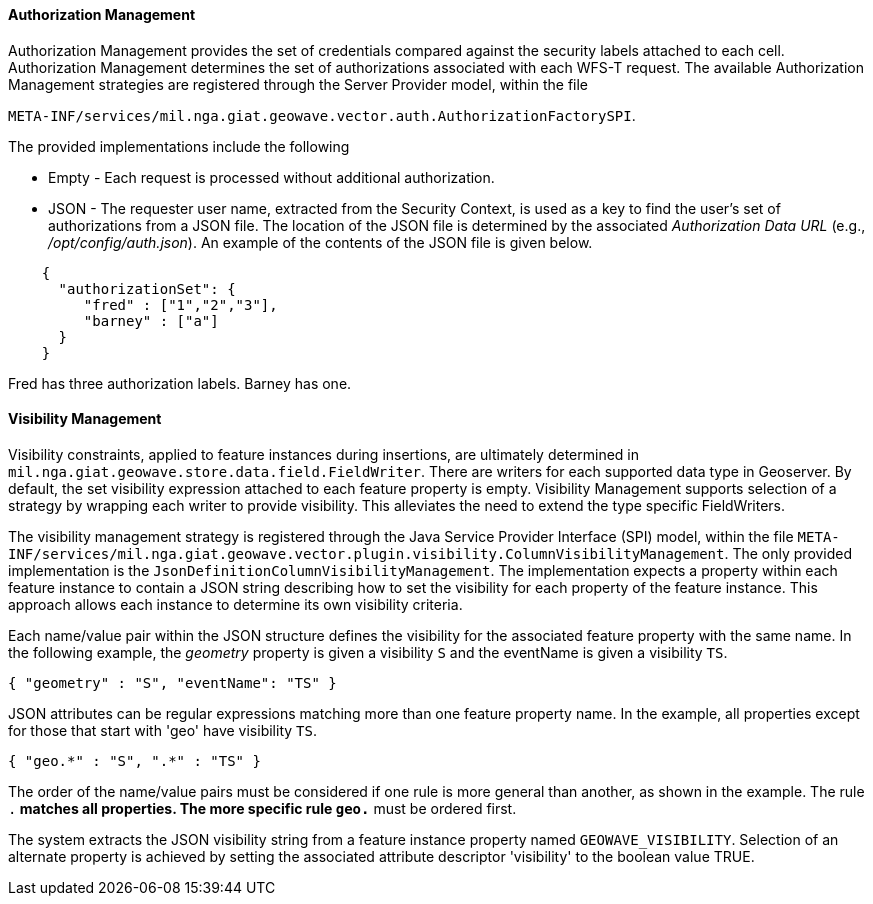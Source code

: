 [geoserver-management]
<<<
[geoserver-authorization-management]
==== Authorization Management

Authorization Management provides the set of credentials compared against the security labels attached to each cell. Authorization Management determines the set of authorizations associated with each WFS-T request. The available Authorization Management strategies are registered through the Server Provider model, within the file

`META-INF/services/mil.nga.giat.geowave.vector.auth.AuthorizationFactorySPI`.

The provided implementations include the following

* Empty - Each request is processed without additional authorization.
* JSON - The requester user name, extracted from the Security Context, is used as a key to find the user's set of authorizations from a JSON file. The location of the JSON file is determined by the associated _Authorization Data URL_ (e.g., _/opt/config/auth.json_). An example of the contents of the JSON file is given below.

[source, json]
----
    {
      "authorizationSet": {
         "fred" : ["1","2","3"],
         "barney" : ["a"]
      }
    }
----

Fred has three authorization labels. Barney has one.

[geoserver-visibility-management]
==== Visibility Management

Visibility constraints, applied to feature instances during insertions, are ultimately determined in `mil.nga.giat.geowave.store.data.field.FieldWriter`. There are writers for each supported data type in Geoserver. By default, the set visibility expression attached to each feature property is empty. Visibility Management supports selection of a strategy by wrapping each writer to provide visibility. This alleviates the need to extend the type specific FieldWriters.

The visibility management strategy is registered through the Java Service Provider Interface (SPI) model, within the file `META-INF/services/mil.nga.giat.geowave.vector.plugin.visibility.ColumnVisibilityManagement`. The only provided implementation is the `JsonDefinitionColumnVisibilityManagement`. The implementation expects a property within each feature instance to contain a JSON string describing how to set the visibility for each property of the feature instance. This approach allows each instance to determine its own visibility criteria.

Each name/value pair within the JSON structure defines the visibility for the associated feature property with the same name. In the following example, the _geometry_ property is given a visibility `S` and the eventName is given a visibility `TS`.

[source, json]
----
{ "geometry" : "S", "eventName": "TS" }
----

JSON attributes can be regular expressions matching more than one feature property name. In the example, all properties except for those that start with 'geo' have visibility `TS`.

[source, json]
----
{ "geo.*" : "S", ".*" : "TS" }
----

The order of the name/value pairs must be considered if one rule is more general than another, as shown in the example. The rule `.*` matches all properties. The more specific rule `geo.*` must be ordered first.

The system extracts the JSON visibility string from a feature instance property named `GEOWAVE_VISIBILITY`. Selection of an alternate property is achieved by setting the associated attribute descriptor 'visibility' to the boolean value TRUE.

